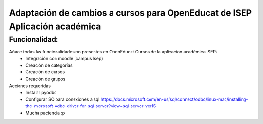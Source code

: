 Adaptación de cambios a cursos para OpenEducat de ISEP Aplicación académica
===========================================================================

Funcionalidad:
--------------

Añade todas las funcionalidades no presentes en OpenEducat Cursos de la aplicacion académica ISEP:
 * Integración con moodle (campus Isep)
 * Creación de categorías
 * Creación de cursos
 * Creación de grupos

Acciones requeridas
 * Instalar pyodbc
 * Configurar SO para conexiones a sql https://docs.microsoft.com/en-us/sql/connect/odbc/linux-mac/installing-the-microsoft-odbc-driver-for-sql-server?view=sql-server-ver15
 * Mucha paciencia :p